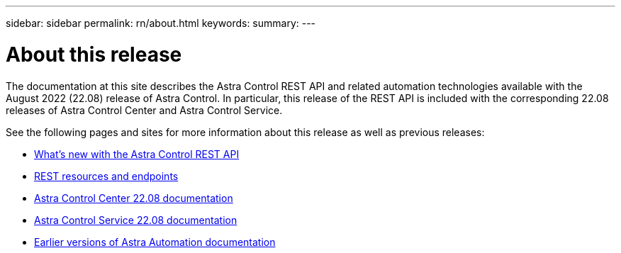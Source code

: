---
sidebar: sidebar
permalink: rn/about.html
keywords:
summary:
---

= About this release
:hardbreaks:
:nofooter:
:icons: font
:linkattrs:
:imagesdir: ./media/

[.lead]
The documentation at this site describes the Astra Control REST API and related automation technologies available with the August 2022 (22.08) release of Astra Control. In particular, this release of the REST API is included with the corresponding 22.08 releases of Astra Control Center and Astra Control Service.

See the following pages and sites for more information about this release as well as previous releases:

* link:../rn/whats_new.html[What's new with the Astra Control REST API]
* link:../endpoints/resources.html[REST resources and endpoints]
* https://docs.netapp.com/us-en/astra-control-center/[Astra Control Center 22.08 documentation^]
* https://docs.netapp.com/us-en/astra-control-service/[Astra Control Service 22.08 documentation^]
* link:../aa-earlier-versions.html[Earlier versions of Astra Automation documentation]
